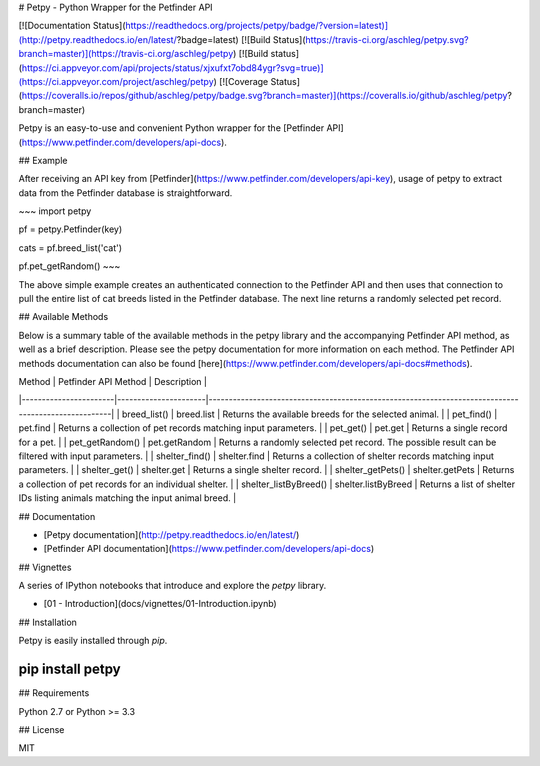 # Petpy - Python Wrapper for the Petfinder API

[![Documentation Status](https://readthedocs.org/projects/petpy/badge/?version=latest)](http://petpy.readthedocs.io/en/latest/?badge=latest)
[![Build Status](https://travis-ci.org/aschleg/petpy.svg?branch=master)](https://travis-ci.org/aschleg/petpy)
[![Build status](https://ci.appveyor.com/api/projects/status/xjxufxt7obd84ygr?svg=true)](https://ci.appveyor.com/project/aschleg/petpy)
[![Coverage Status](https://coveralls.io/repos/github/aschleg/petpy/badge.svg?branch=master)](https://coveralls.io/github/aschleg/petpy?branch=master)

Petpy is an easy-to-use and convenient Python wrapper for the [Petfinder API](https://www.petfinder.com/developers/api-docs).

## Example

After receiving an API key from [Petfinder](https://www.petfinder.com/developers/api-key), usage of petpy to extract
data from the Petfinder database is straightforward.

~~~
import petpy

pf = petpy.Petfinder(key)

cats = pf.breed_list('cat')

pf.pet_getRandom()
~~~

The above simple example creates an authenticated connection to the Petfinder API and then uses that connection to
pull the entire list of cat breeds listed in the Petfinder database. The next line returns a randomly selected
pet record.

## Available Methods

Below is a summary table of the available methods in the petpy library and the accompanying Petfinder API method, as
well as a brief description. Please see the petpy documentation for more information on each method. The Petfinder
API methods documentation can also be found [here](https://www.petfinder.com/developers/api-docs#methods).

| Method                | Petfinder API Method | Description                                                                                        |
|-----------------------|----------------------|----------------------------------------------------------------------------------------------------|
| breed_list()          | breed.list           | Returns the available breeds for the selected animal.                                              |
| pet_find()            | pet.find             | Returns a collection of pet records matching input parameters.                                     |
| pet_get()             | pet.get              | Returns a single record for a pet.                                                                 |
| pet_getRandom()       | pet.getRandom        | Returns a randomly selected pet record. The possible result can be filtered with input parameters. |
| shelter_find()        | shelter.find         | Returns a collection of shelter records matching input parameters.                                 |
| shelter_get()         | shelter.get          | Returns a single shelter record.                                                                   |
| shelter_getPets()     | shelter.getPets      | Returns a collection of pet records for an individual shelter.                                     |
| shelter_listByBreed() | shelter.listByBreed  | Returns a list of shelter IDs listing animals matching the input animal breed.                     |

## Documentation

* [Petpy documentation](http://petpy.readthedocs.io/en/latest/)
* [Petfinder API documentation](https://www.petfinder.com/developers/api-docs)

## Vignettes

A series of IPython notebooks that introduce and explore the `petpy` library.

* [01 - Introduction](docs/vignettes/01-Introduction.ipynb)

## Installation

Petpy is easily installed through `pip`.

~~~~
pip install petpy
~~~~

## Requirements

Python 2.7 or Python >= 3.3

## License

MIT

